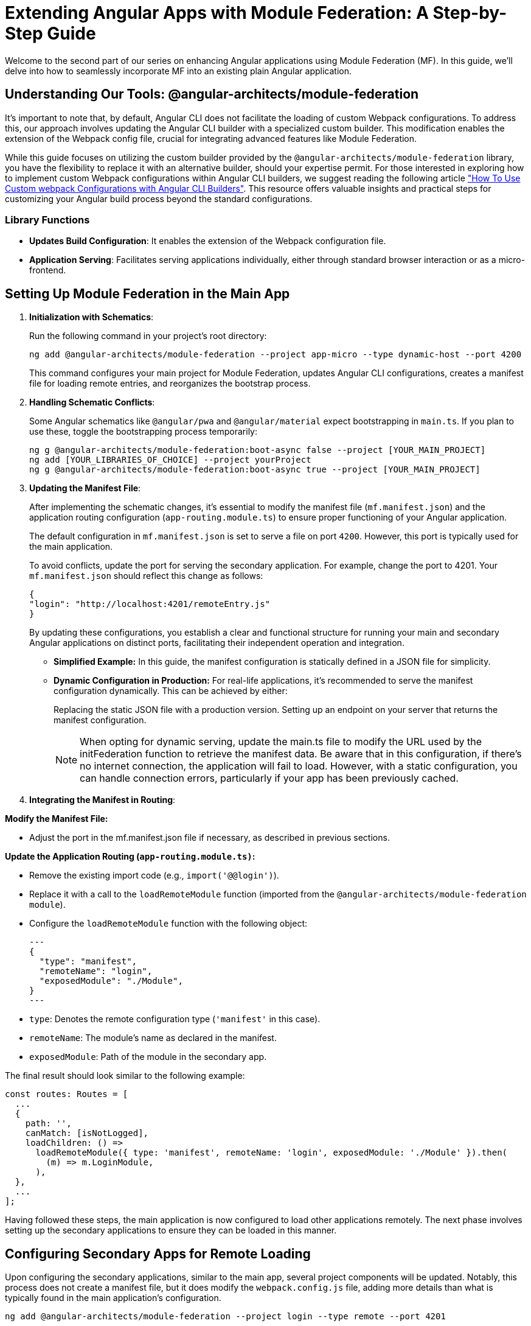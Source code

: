 = Extending Angular Apps with Module Federation: A Step-by-Step Guide

Welcome to the second part of our series on enhancing Angular applications using Module Federation (MF). In this guide, we'll delve into how to seamlessly incorporate MF into an existing plain Angular application.

== Understanding Our Tools: @angular-architects/module-federation

It's important to note that, by default, Angular CLI does not facilitate the loading of custom Webpack configurations. To address this, our approach involves updating the Angular CLI builder with a specialized custom builder. This modification enables the extension of the Webpack config file, crucial for integrating advanced features like Module Federation.

While this guide focuses on utilizing the custom builder provided by the `@angular-architects/module-federation` library, you have the flexibility to replace it with an alternative builder, should your expertise permit. For those interested in exploring how to implement custom Webpack configurations within Angular CLI builders, we suggest reading the following article https://www.digitalocean.com/community/tutorials/angular-custom-webpack-config["How To Use Custom webpack Configurations with Angular CLI Builders"]. This resource offers valuable insights and practical steps for customizing your Angular build process beyond the standard configurations.

=== Library Functions

- **Updates Build Configuration**: It enables the extension of the Webpack configuration file.
- **Application Serving**: Facilitates serving applications individually, either through standard browser interaction or as a micro-frontend.

== Setting Up Module Federation in the Main App

1. **Initialization with Schematics**:
+
Run the following command in your project's root directory:
+
[source, bash]
----
ng add @angular-architects/module-federation --project app-micro --type dynamic-host --port 4200
----
+
This command configures your main project for Module Federation, updates Angular CLI configurations, creates a manifest file for loading remote entries, and reorganizes the bootstrap process.
+
2. **Handling Schematic Conflicts**:
+
Some Angular schematics like `@angular/pwa` and `@angular/material` expect bootstrapping in `main.ts`. If you plan to use these, toggle the bootstrapping process temporarily:
+
[source, bash]
----
ng g @angular-architects/module-federation:boot-async false --project [YOUR_MAIN_PROJECT]
ng add [YOUR_LIBRARIES_OF_CHOICE] --project yourProject
ng g @angular-architects/module-federation:boot-async true --project [YOUR_MAIN_PROJECT]
----
+
3. **Updating the Manifest File**:
+
After implementing the schematic changes, it's essential to modify the manifest file (`mf.manifest.json`) and the application routing configuration (`app-routing.module.ts`) to ensure proper functioning of your Angular application.
+
The default configuration in `mf.manifest.json` is set to serve a file on port `4200`. However, this port is typically used for the main application.
+
To avoid conflicts, update the port for serving the secondary application. For example, change the port to 4201. Your `mf.manifest.json` should reflect this change as follows:
+
[source, json]
----
{
"login": "http://localhost:4201/remoteEntry.js"
}
----
+
By updating these configurations, you establish a clear and functional structure for running your main and secondary Angular applications on distinct ports, facilitating their independent operation and integration.
+
- *Simplified Example:* In this guide, the manifest configuration is statically defined in a JSON file for simplicity.
+
- *Dynamic Configuration in Production:* For real-life applications, it's recommended to serve the manifest configuration dynamically. This can be achieved by either:
+
Replacing the static JSON file with a production version.
Setting up an endpoint on your server that returns the manifest configuration.
+
NOTE: When opting for dynamic serving, update the main.ts file to modify the URL used by the initFederation function to retrieve the manifest data. Be aware that in this configuration, if there's no internet connection, the application will fail to load. However, with a static configuration, you can handle connection errors, particularly if your app has been previously cached.
+
4. **Integrating the Manifest in Routing**:

*Modify the Manifest File:*

- Adjust the port in the mf.manifest.json file if necessary, as described in previous sections.

*Update the Application Routing (`app-routing.module.ts)`:*

- Remove the existing import code (e.g., `import('@@login')`).
- Replace it with a call to the `loadRemoteModule` function (imported from the `@angular-architects/module-federation module`).
- Configure the `loadRemoteModule` function with the following object:
+
[source, json]
---
{
  "type": "manifest",
  "remoteName": "login",
  "exposedModule": "./Module",
}
---

- `type`: Denotes the remote configuration type (`'manifest'` in this case).
- `remoteName`: The module's name as declared in the manifest.
- `exposedModule`: Path of the module in the secondary app.

The final result should look similar to the following example:

[source, typescript]
----
const routes: Routes = [
  ...
  {
    path: '',
    canMatch: [isNotLogged],
    loadChildren: () =>
      loadRemoteModule({ type: 'manifest', remoteName: 'login', exposedModule: './Module' }).then(
        (m) => m.LoginModule,
      ),
  },
  ...
];
----

Having followed these steps, the main application is now configured to load other applications remotely. The next phase involves setting up the secondary applications to ensure they can be loaded in this manner.

== Configuring Secondary Apps for Remote Loading

Upon configuring the secondary applications, similar to the main app, several project components will be updated. Notably, this process does not create a manifest file, but it does modify the `webpack.config.js` file, adding more details than what is typically found in the main application's configuration.

[source, bash]
----
ng add @angular-architects/module-federation --project login --type remote --port 4201
----

NOTE: Instead of using `--type dynamic-host`, we are going to use `--type remote` instead.

=== Understanding the 'exposes' Property

- *Role of 'exposes':* The exposes property within the `webpack.config.js` file plays a crucial role. It contains an object configuration where each key-value pair resembles a route. This property dictates the modules to be exposed to the loader.
- *Linking to 'exposedModule':* This relates to our earlier step where we used the exposedModule property in the route configuration, signifying the specific module route to load.

=== Necessary Adjustments in Webpack Configuration

*Identifying Configuration Mismatch:* In the current setup, the route configuration attempts to load a module named './Module', but this isn't specified in the existing Webpack configuration.

To rectify this, modify the `webpack.config.js` file:

- Remove the existing './Component' key.
- Add a new './Module' key, ensuring it points to the correct path for loading the application module. For example:
+
[source, javascript]
----
exposes: {
  './Module': './projects/login/src/app/feature/login/login.module.ts',
},
----

With this update, the secondary applications are correctly configured to expose the necessary modules, aligning with the remote loading requirements set in the main application.

== Testing and Running the Applications

- **Run the Main App**: `ng serve`
- **Serve the Secondary App**: `ng serve login`
- After serving both apps, refresh the main application to see the integration in action. The secondary app should now load correctly within the main app.
- Moreover, by navigating to `localhost:4201` in your browser, you can observe the login application operating as a standalone entity.

== Next Steps: Optimizing Build Configuration

While we currently use `shareAll` from the `@angular-architects/module-federation/webpack` package, a more refined approach involves sharing only necessary dependencies using the `share` function. This selective sharing optimizes the application's performance and resource utilization.